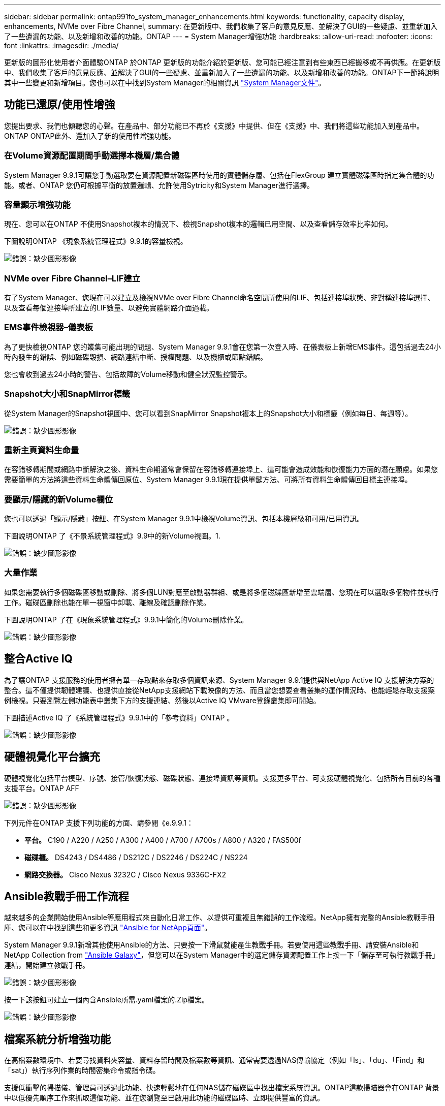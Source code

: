 ---
sidebar: sidebar 
permalink: ontap991fo_system_manager_enhancements.html 
keywords: functionality, capacity display, enhancements, NVMe over Fibre Channel, 
summary: 在更新版中、我們收集了客戶的意見反應、並解決了GUI的一些疑慮、並重新加入了一些遺漏的功能、以及新增和改善的功能。ONTAP 
---
= System Manager增強功能
:hardbreaks:
:allow-uri-read: 
:nofooter: 
:icons: font
:linkattrs: 
:imagesdir: ./media/


更新版的圖形化使用者介面體驗ONTAP 於ONTAP 更新版的功能介紹於更新版、您可能已經注意到有些東西已經搬移或不再供應。在更新版中、我們收集了客戶的意見反應、並解決了GUI的一些疑慮、並重新加入了一些遺漏的功能、以及新增和改善的功能。ONTAP下一節將說明其中一些變更和新增項目。您也可以在中找到System Manager的相關資訊 https://docs.netapp.com/us-en/ontap/index.html["System Manager文件"^]。



== 功能已還原/使用性增強

您提出要求、我們也傾聽您的心聲。在產品中、部分功能已不再於《支援》中提供、但在《支援》中、我們將這些功能加入到產品中。ONTAP ONTAP此外、還加入了新的使用性增強功能。



=== 在Volume資源配置期間手動選擇本機層/集合體

System Manager 9.9.1可讓您手動選取要在資源配置新磁碟區時使用的實體儲存層、包括在FlexGroup 建立實體磁碟區時指定集合體的功能。或者、ONTAP 您仍可根據平衡的放置邏輯、允許使用Sytricity和System Manager進行選擇。



=== 容量顯示增強功能

現在、您可以在ONTAP 不使用Snapshot複本的情況下、檢視Snapshot複本的邏輯已用空間、以及查看儲存效率比率如何。

下圖說明ONTAP 《現象系統管理程式》9.9.1的容量檢視。

image:ontap991fo_image1.jpeg["錯誤：缺少圖形影像"]



=== NVMe over Fibre Channel–LIF建立

有了System Manager、您現在可以建立及檢視NVMe over Fibre Channel命名空間所使用的LIF、包括連接埠狀態、非對稱連接埠選擇、以及查看每個連接埠所建立的LIF數量、以避免實體網路介面過載。



=== EMS事件檢視器–儀表板

為了更快檢視ONTAP 您的叢集可能出現的問題、System Manager 9.9.1會在您第一次登入時、在儀表板上新增EMS事件。這包括過去24小時內發生的錯誤、例如磁碟毀損、網路連結中斷、授權問題、以及機櫃或節點錯誤。

您也會收到過去24小時的警告、包括故障的Volume移動和健全狀況監控警示。



=== Snapshot大小和SnapMirror標籤

從System Manager的Snapshot視圖中、您可以看到SnapMirror Snapshot複本上的Snapshot大小和標籤（例如每日、每週等）。

image:ontap991fo_image2.png["錯誤：缺少圖形影像"]



=== 重新主頁資料生命量

在容錯移轉期間或網路中斷解決之後、資料生命期通常會保留在容錯移轉連接埠上、這可能會造成效能和恢復能力方面的潛在顧慮。如果您需要簡單的方法將這些資料生命體傳回原位、System Manager 9.9.1現在提供單鍵方法、可將所有資料生命體傳回目標主連接埠。



=== 要顯示/隱藏的新Volume欄位

您也可以透過「顯示/隱藏」按鈕、在System Manager 9.9.1中檢視Volume資訊、包括本機層級和可用/已用資訊。

下圖說明ONTAP 了《不景系統管理程式》9.9中的新Volume視圖。1.

image:ontap991fo_image3.png["錯誤：缺少圖形影像"]



=== 大量作業

如果您需要執行多個磁碟區移動或刪除、將多個LUN對應至啟動器群組、或是將多個磁碟區新增至雲端層、您現在可以選取多個物件並執行工作。磁碟區刪除也能在單一視窗中卸載、離線及確認刪除作業。

下圖說明ONTAP 了在《現象系統管理程式》9.9.1中簡化的Volume刪除作業。

image:ontap991fo_image4.png["錯誤：缺少圖形影像"]



== 整合Active IQ

為了讓ONTAP 支援服務的使用者擁有單一存取點來存取多個資訊來源、System Manager 9.9.1提供與NetApp Active IQ 支援解決方案的整合。這不僅提供韌體建議、也提供直接從NetApp支援網站下載映像的方法、而且當您想要查看叢集的運作情況時、也能輕鬆存取支援案例檢視。只要瀏覽左側功能表中叢集下方的支援連結、然後以Active IQ VMware登錄叢集即可開始。

下圖描述Active IQ 了《系統管理程式》9.9.1中的「參考資料」ONTAP 。

image:ontap991fo_image5.png["錯誤：缺少圖形影像"]



== 硬體視覺化平台擴充

硬體視覺化包括平台模型、序號、接管/恢復狀態、磁碟狀態、連接埠資訊等資訊。支援更多平台、可支援硬體視覺化、包括所有目前的各種支援平台。ONTAP AFF

image:ontap991fo_image6.png["錯誤：缺少圖形影像"]

下列元件在ONTAP 支援下列功能的方面、請參閱《e.9.9.1：

* *平台。* C190 / A220 / A250 / A300 / A400 / A700 / A700s / A800 / A320 / FAS500f
* *磁碟櫃。* DS4243 / DS4486 / DS212C / DS2246 / DS224C / NS224
* *網路交換器。* Cisco Nexus 3232C / Cisco Nexus 9336C-FX2




== Ansible教戰手冊工作流程

越來越多的企業開始使用Ansible等應用程式來自動化日常工作、以提供可重複且無錯誤的工作流程。NetApp擁有完整的Ansible教戰手冊庫、您可以在中找到這些和更多資訊 https://www.netapp.com/devops-solutions/ansible/["Ansible for NetApp頁面"^]。

System Manager 9.9.1新增其他使用Ansible的方法、只要按一下滑鼠就能產生教戰手冊。若要使用這些教戰手冊、請安裝Ansible和NetApp Collection from https://galaxy.ansible.com/netapp/ontap["Ansible Galaxy"^]，但您可以在System Manager中的選定儲存資源配置工作上按一下「儲存至可執行教戰手冊」連結，開始建立教戰手冊。

image:ontap991fo_image7.png["錯誤：缺少圖形影像"]

按一下該按鈕可建立一個內含Ansible所需.yaml檔案的.Zip檔案。

image:ontap991fo_image8.png["錯誤：缺少圖形影像"]



== 檔案系統分析增強功能

在高檔案數環境中、若要尋找資料夾容量、資料存留時間及檔案數等資訊、通常需要透過NAS傳輸協定（例如「ls」、「du」、「Find」和「sat」）執行序列作業的時間密集命令或指令碼。

支援低衝擊的掃描儀、管理員可透過此功能、快速輕鬆地在任何NAS儲存磁碟區中找出檔案系統資訊。ONTAP這款掃瞄器會在ONTAP 背景中以低優先順序工作來抓取這個功能、並在您瀏覽至已啟用此功能的磁碟區時、立即提供豐富的資訊。

啟用 https://docs.netapp.com/us-en/ontap/concept_nas_file_system_analytics_overview.html["檔案系統分析"^] 就像瀏覽到您要掃描的Volume一樣簡單。移至「Storage（儲存設備）」>「Volumes（磁碟區）」、然後使用搜尋功能來尋找所需的磁碟區。按一下磁碟區、然後按一下「檔案總管」索引標籤。

您可在此頁面右側看到「啟用分析」連結。

image:ontap991fo_image9.png["錯誤：缺少圖形影像"]

按一下「啟用」後、掃描器就會啟動。完成時間取決於磁碟區中的物件數量、以及系統負載。完成之後、您會看到系統管理員檢視中已填入整個目錄結構。此檢視可向下導覽目錄樹狀結構、並提供歷程記錄資訊、目錄大小資訊及檔案大小的存取權限。

例如、根據檔案或目錄名稱篩選及執行功能、即可進一步增強功能ONTAP https://docs.netapp.com/us-en/ontap/task_nas_file_system_analytics_take_corrective_action.html["快速目錄刪除"^]。



== 其他System Manager 9.9.1增強功能

功能9. ONTAP9.1也為System Manager帶來下列增強功能：

|===
|  |  


 a| 
* 巢狀igroup
* SnapMirror Cloud -備份與還原（ONTAP 僅適用於S3和StorageGRID 不支援
* 所有SAN陣列擴充
* 以供預先填入、DR、檢視頻寬節約效益FlexCache

 a| 
* SVM-DR for FlexGroup Sfe-volume
* SnapMirror串聯和連出支援FlexGroup 以支援不支援等量資料
* 更新：調整或變更最低冷卻天數FabricPool


|===